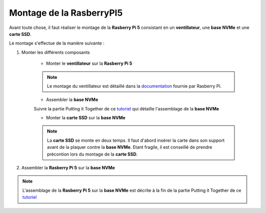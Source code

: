 ###################################################
 Montage de la RasberryPI5
###################################################

Avant toute chose, il faut réaliser le montage de la **Rasberry Pi 5** consistant en un **ventillateur**, une **base NVMe** et une **carte SSD**.

Le montage s'effectue de la manière suivante :

#. Monter les différents composants

    - Monter le **ventillateur** sur la **Rasberry Pi 5**

    .. figure:: resources/img/RASBERRYPIVENTI.jpg
        :width: 50%
        :align: center

    .. note:: 
    
        Le montage du ventillateur est détaillé dans la documentation_ fournie par Rasberry Pi.

    - Assembler la **base NVMe**

    .. note:: 

    Suivre la partie Putting it Together de ce tutoriel_ qui détaille l'assemblage de la **base NVMe**

    - Monter la **carte SSD** sur la **base NVMe**

    .. figure:: resources/img/ADATANVMe.jpg
        :width: 50%
        :align: center

    .. note:: 
    
        La **carte SSD** se monte en deux temps. Il faut d'abord insérer la carte dans son support avant de la plaquer contre la **base NVMe**. Etant fragile, il est conseillé de prendre précontion lors du montage de la **carte SSD**.

#. Assembler la **Rasberry Pi 5** sur la **base NVMe**

.. note:: 

    L'assemblage de la **Rasberry Pi 5** sur la **base NVMe** est décrite à la fin de la partie Putting it Together de ce tutoriel_

.. _tutoriel: https://learn.pimoroni.com/article/getting-started-with-nvme-base

.. _documentation: https://datasheets.raspberrypi.com/cooling/raspberry-pi-active-cooler-product-brief.pdf